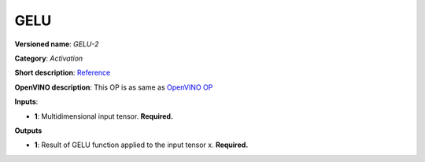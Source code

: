 ----
GELU
----

**Versioned name**: *GELU-2*

**Category**: *Activation*

**Short description**:
`Reference <https://pytorch.org/docs/stable/nn.functional.html#gelu>`__

**OpenVINO description**: This OP is as same as `OpenVINO OP
<https://docs.openvinotoolkit.org/2021.1/openvino_docs_ops_activation_GELU_2.html>`__

**Inputs**:

* **1**: Multidimensional input tensor. **Required.**

**Outputs**

* **1**: Result of GELU function applied to the input tensor x. **Required.**